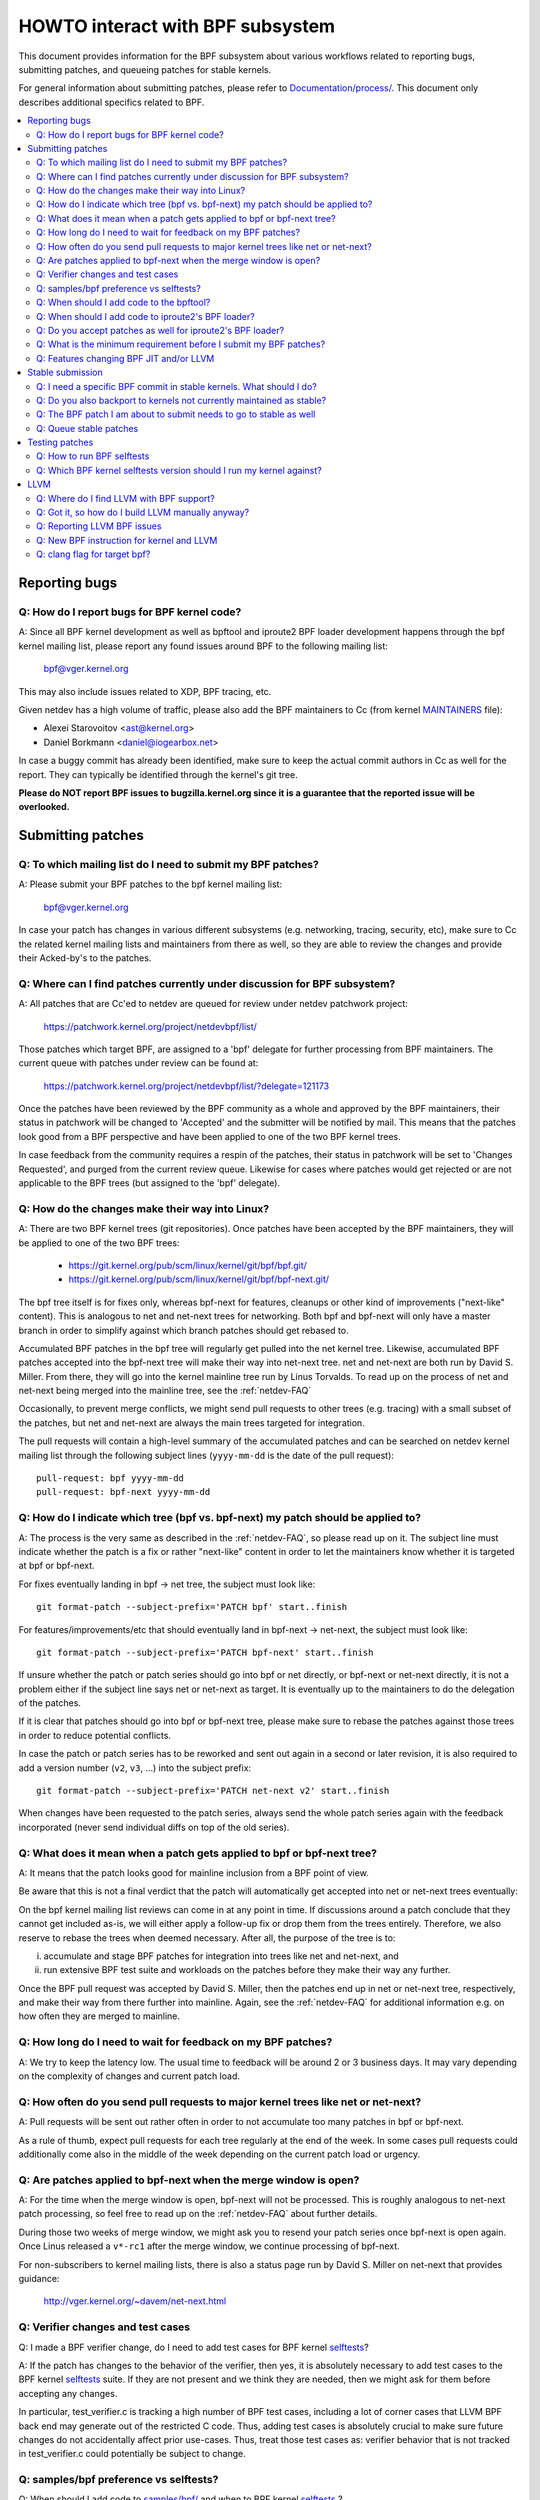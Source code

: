 =================================
HOWTO interact with BPF subsystem
=================================

This document provides information for the BPF subsystem about various
workflows related to reporting bugs, submitting patches, and queueing
patches for stable kernels.

For general information about submitting patches, please refer to
`Documentation/process/`_. This document only describes additional specifics
related to BPF.

.. contents::
    :local:
    :depth: 2

Reporting bugs
==============

Q: How do I report bugs for BPF kernel code?
--------------------------------------------
A: Since all BPF kernel development as well as bpftool and iproute2 BPF
loader development happens through the bpf kernel mailing list,
please report any found issues around BPF to the following mailing
list:

 bpf@vger.kernel.org

This may also include issues related to XDP, BPF tracing, etc.

Given netdev has a high volume of traffic, please also add the BPF
maintainers to Cc (from kernel MAINTAINERS_ file):

* Alexei Starovoitov <ast@kernel.org>
* Daniel Borkmann <daniel@iogearbox.net>

In case a buggy commit has already been identified, make sure to keep
the actual commit authors in Cc as well for the report. They can
typically be identified through the kernel's git tree.

**Please do NOT report BPF issues to bugzilla.kernel.org since it
is a guarantee that the reported issue will be overlooked.**

Submitting patches
==================

Q: To which mailing list do I need to submit my BPF patches?
------------------------------------------------------------
A: Please submit your BPF patches to the bpf kernel mailing list:

 bpf@vger.kernel.org

In case your patch has changes in various different subsystems (e.g.
networking, tracing, security, etc), make sure to Cc the related kernel mailing
lists and maintainers from there as well, so they are able to review
the changes and provide their Acked-by's to the patches.

Q: Where can I find patches currently under discussion for BPF subsystem?
-------------------------------------------------------------------------
A: All patches that are Cc'ed to netdev are queued for review under netdev
patchwork project:

  https://patchwork.kernel.org/project/netdevbpf/list/

Those patches which target BPF, are assigned to a 'bpf' delegate for
further processing from BPF maintainers. The current queue with
patches under review can be found at:

  https://patchwork.kernel.org/project/netdevbpf/list/?delegate=121173

Once the patches have been reviewed by the BPF community as a whole
and approved by the BPF maintainers, their status in patchwork will be
changed to 'Accepted' and the submitter will be notified by mail. This
means that the patches look good from a BPF perspective and have been
applied to one of the two BPF kernel trees.

In case feedback from the community requires a respin of the patches,
their status in patchwork will be set to 'Changes Requested', and purged
from the current review queue. Likewise for cases where patches would
get rejected or are not applicable to the BPF trees (but assigned to
the 'bpf' delegate).

Q: How do the changes make their way into Linux?
------------------------------------------------
A: There are two BPF kernel trees (git repositories). Once patches have
been accepted by the BPF maintainers, they will be applied to one
of the two BPF trees:

 * https://git.kernel.org/pub/scm/linux/kernel/git/bpf/bpf.git/
 * https://git.kernel.org/pub/scm/linux/kernel/git/bpf/bpf-next.git/

The bpf tree itself is for fixes only, whereas bpf-next for features,
cleanups or other kind of improvements ("next-like" content). This is
analogous to net and net-next trees for networking. Both bpf and
bpf-next will only have a master branch in order to simplify against
which branch patches should get rebased to.

Accumulated BPF patches in the bpf tree will regularly get pulled
into the net kernel tree. Likewise, accumulated BPF patches accepted
into the bpf-next tree will make their way into net-next tree. net and
net-next are both run by David S. Miller. From there, they will go
into the kernel mainline tree run by Linus Torvalds. To read up on the
process of net and net-next being merged into the mainline tree, see
the :ref:`netdev-FAQ`



Occasionally, to prevent merge conflicts, we might send pull requests
to other trees (e.g. tracing) with a small subset of the patches, but
net and net-next are always the main trees targeted for integration.

The pull requests will contain a high-level summary of the accumulated
patches and can be searched on netdev kernel mailing list through the
following subject lines (``yyyy-mm-dd`` is the date of the pull
request)::

  pull-request: bpf yyyy-mm-dd
  pull-request: bpf-next yyyy-mm-dd

Q: How do I indicate which tree (bpf vs. bpf-next) my patch should be applied to?
---------------------------------------------------------------------------------

A: The process is the very same as described in the :ref:`netdev-FAQ`,
so please read up on it. The subject line must indicate whether the
patch is a fix or rather "next-like" content in order to let the
maintainers know whether it is targeted at bpf or bpf-next.

For fixes eventually landing in bpf -> net tree, the subject must
look like::

  git format-patch --subject-prefix='PATCH bpf' start..finish

For features/improvements/etc that should eventually land in
bpf-next -> net-next, the subject must look like::

  git format-patch --subject-prefix='PATCH bpf-next' start..finish

If unsure whether the patch or patch series should go into bpf
or net directly, or bpf-next or net-next directly, it is not a
problem either if the subject line says net or net-next as target.
It is eventually up to the maintainers to do the delegation of
the patches.

If it is clear that patches should go into bpf or bpf-next tree,
please make sure to rebase the patches against those trees in
order to reduce potential conflicts.

In case the patch or patch series has to be reworked and sent out
again in a second or later revision, it is also required to add a
version number (``v2``, ``v3``, ...) into the subject prefix::

  git format-patch --subject-prefix='PATCH net-next v2' start..finish

When changes have been requested to the patch series, always send the
whole patch series again with the feedback incorporated (never send
individual diffs on top of the old series).

Q: What does it mean when a patch gets applied to bpf or bpf-next tree?
-----------------------------------------------------------------------
A: It means that the patch looks good for mainline inclusion from
a BPF point of view.

Be aware that this is not a final verdict that the patch will
automatically get accepted into net or net-next trees eventually:

On the bpf kernel mailing list reviews can come in at any point
in time. If discussions around a patch conclude that they cannot
get included as-is, we will either apply a follow-up fix or drop
them from the trees entirely. Therefore, we also reserve to rebase
the trees when deemed necessary. After all, the purpose of the tree
is to:

i) accumulate and stage BPF patches for integration into trees
   like net and net-next, and

ii) run extensive BPF test suite and
    workloads on the patches before they make their way any further.

Once the BPF pull request was accepted by David S. Miller, then
the patches end up in net or net-next tree, respectively, and
make their way from there further into mainline. Again, see the
:ref:`netdev-FAQ` for additional information e.g. on how often they are
merged to mainline.

Q: How long do I need to wait for feedback on my BPF patches?
-------------------------------------------------------------
A: We try to keep the latency low. The usual time to feedback will
be around 2 or 3 business days. It may vary depending on the
complexity of changes and current patch load.

Q: How often do you send pull requests to major kernel trees like net or net-next?
----------------------------------------------------------------------------------

A: Pull requests will be sent out rather often in order to not
accumulate too many patches in bpf or bpf-next.

As a rule of thumb, expect pull requests for each tree regularly
at the end of the week. In some cases pull requests could additionally
come also in the middle of the week depending on the current patch
load or urgency.

Q: Are patches applied to bpf-next when the merge window is open?
-----------------------------------------------------------------
A: For the time when the merge window is open, bpf-next will not be
processed. This is roughly analogous to net-next patch processing,
so feel free to read up on the :ref:`netdev-FAQ` about further details.

During those two weeks of merge window, we might ask you to resend
your patch series once bpf-next is open again. Once Linus released
a ``v*-rc1`` after the merge window, we continue processing of bpf-next.

For non-subscribers to kernel mailing lists, there is also a status
page run by David S. Miller on net-next that provides guidance:

  http://vger.kernel.org/~davem/net-next.html

Q: Verifier changes and test cases
----------------------------------
Q: I made a BPF verifier change, do I need to add test cases for
BPF kernel selftests_?

A: If the patch has changes to the behavior of the verifier, then yes,
it is absolutely necessary to add test cases to the BPF kernel
selftests_ suite. If they are not present and we think they are
needed, then we might ask for them before accepting any changes.

In particular, test_verifier.c is tracking a high number of BPF test
cases, including a lot of corner cases that LLVM BPF back end may
generate out of the restricted C code. Thus, adding test cases is
absolutely crucial to make sure future changes do not accidentally
affect prior use-cases. Thus, treat those test cases as: verifier
behavior that is not tracked in test_verifier.c could potentially
be subject to change.

Q: samples/bpf preference vs selftests?
---------------------------------------
Q: When should I add code to `samples/bpf/`_ and when to BPF kernel
selftests_ ?

A: In general, we prefer additions to BPF kernel selftests_ rather than
`samples/bpf/`_. The rationale is very simple: kernel selftests are
regularly run by various bots to test for kernel regressions.

The more test cases we add to BPF selftests, the better the coverage
and the less likely it is that those could accidentally break. It is
not that BPF kernel selftests cannot demo how a specific feature can
be used.

That said, `samples/bpf/`_ may be a good place for people to get started,
so it might be advisable that simple demos of features could go into
`samples/bpf/`_, but advanced functional and corner-case testing rather
into kernel selftests.

If your sample looks like a test case, then go for BPF kernel selftests
instead!

Q: When should I add code to the bpftool?
-----------------------------------------
A: The main purpose of bpftool (under tools/bpf/bpftool/) is to provide
a central user space tool for debugging and introspection of BPF programs
and maps that are active in the kernel. If UAPI changes related to BPF
enable for dumping additional information of programs or maps, then
bpftool should be extended as well to support dumping them.

Q: When should I add code to iproute2's BPF loader?
---------------------------------------------------
A: For UAPI changes related to the XDP or tc layer (e.g. ``cls_bpf``),
the convention is that those control-path related changes are added to
iproute2's BPF loader as well from user space side. This is not only
useful to have UAPI changes properly designed to be usable, but also
to make those changes available to a wider user base of major
downstream distributions.

Q: Do you accept patches as well for iproute2's BPF loader?
-----------------------------------------------------------
A: Patches for the iproute2's BPF loader have to be sent to:

  netdev@vger.kernel.org

While those patches are not processed by the BPF kernel maintainers,
please keep them in Cc as well, so they can be reviewed.

The official git repository for iproute2 is run by Stephen Hemminger
and can be found at:

  https://git.kernel.org/pub/scm/linux/kernel/git/shemminger/iproute2.git/

The patches need to have a subject prefix of '``[PATCH iproute2
master]``' or '``[PATCH iproute2 net-next]``'. '``master``' or
'``net-next``' describes the target branch where the patch should be
applied to. Meaning, if kernel changes went into the net-next kernel
tree, then the related iproute2 changes need to go into the iproute2
net-next branch, otherwise they can be targeted at master branch. The
iproute2 net-next branch will get merged into the master branch after
the current iproute2 version from master has been released.

Like BPF, the patches end up in patchwork under the netdev project and
are delegated to 'shemminger' for further processing:

  http://patchwork.ozlabs.org/project/netdev/list/?delegate=389

Q: What is the minimum requirement before I submit my BPF patches?
------------------------------------------------------------------
A: When submitting patches, always take the time and properly test your
patches *prior* to submission. Never rush them! If maintainers find
that your patches have not been properly tested, it is a good way to
get them grumpy. Testing patch submissions is a hard requirement!

Note, fixes that go to bpf tree *must* have a ``Fixes:`` tag included.
The same applies to fixes that target bpf-next, where the affected
commit is in net-next (or in some cases bpf-next). The ``Fixes:`` tag is
crucial in order to identify follow-up commits and tremendously helps
for people having to do backporting, so it is a must have!

We also don't accept patches with an empty commit message. Take your
time and properly write up a high quality commit message, it is
essential!

Think about it this way: other developers looking at your code a month
from now need to understand *why* a certain change has been done that
way, and whether there have been flaws in the analysis or assumptions
that the original author did. Thus providing a proper rationale and
describing the use-case for the changes is a must.

Patch submissions with >1 patch must have a cover letter which includes
a high level description of the series. This high level summary will
then be placed into the merge commit by the BPF maintainers such that
it is also accessible from the git log for future reference.

Q: Features changing BPF JIT and/or LLVM
----------------------------------------
Q: What do I need to consider when adding a new instruction or feature
that would require BPF JIT and/or LLVM integration as well?

A: We try hard to keep all BPF JITs up to date such that the same user
experience can be guaranteed when running BPF programs on different
architectures without having the program punt to the less efficient
interpreter in case the in-kernel BPF JIT is enabled.

If you are unable to implement or test the required JIT changes for
certain architectures, please work together with the related BPF JIT
developers in order to get the feature implemented in a timely manner.
Please refer to the git log (``arch/*/net/``) to locate the necessary
people for helping out.

Also always make sure to add BPF test cases (e.g. test_bpf.c and
test_verifier.c) for new instructions, so that they can receive
broad test coverage and help run-time testing the various BPF JITs.

In case of new BPF instructions, once the changes have been accepted
into the Linux kernel, please implement support into LLVM's BPF back
end. See LLVM_ section below for further information.

Stable submission
=================

Q: I need a specific BPF commit in stable kernels. What should I do?
--------------------------------------------------------------------
A: In case you need a specific fix in stable kernels, first check whether
the commit has already been applied in the related ``linux-*.y`` branches:

  https://git.kernel.org/pub/scm/linux/kernel/git/stable/linux-stable.git/

If not the case, then drop an email to the BPF maintainers with the
netdev kernel mailing list in Cc and ask for the fix to be queued up:

  netdev@vger.kernel.org

The process in general is the same as on netdev itself, see also the
:ref:`netdev-FAQ`.

Q: Do you also backport to kernels not currently maintained as stable?
----------------------------------------------------------------------
A: No. If you need a specific BPF commit in kernels that are currently not
maintained by the stable maintainers, then you are on your own.

The current stable and longterm stable kernels are all listed here:

  https://www.kernel.org/

Q: The BPF patch I am about to submit needs to go to stable as well
-------------------------------------------------------------------
What should I do?

A: The same rules apply as with netdev patch submissions in general, see
the :ref:`netdev-FAQ`.

Never add "``Cc: stable@vger.kernel.org``" to the patch description, but
ask the BPF maintainers to queue the patches instead. This can be done
with a note, for example, under the ``---`` part of the patch which does
not go into the git log. Alternatively, this can be done as a simple
request by mail instead.

Q: Queue stable patches
-----------------------
Q: Where do I find currently queued BPF patches that will be submitted
to stable?

A: Once patches that fix critical bugs got applied into the bpf tree, they
are queued up for stable submission under:

  http://patchwork.ozlabs.org/bundle/bpf/stable/?state=*

They will be on hold there at minimum until the related commit made its
way into the mainline kernel tree.

After having been under broader exposure, the queued patches will be
submitted by the BPF maintainers to the stable maintainers.

Testing patches
===============

Q: How to run BPF selftests
---------------------------
A: After you have booted into the newly compiled kernel, navigate to
the BPF selftests_ suite in order to test BPF functionality (current
working directory points to the root of the cloned git tree)::

  $ cd tools/testing/selftests/bpf/
  $ make

To run the verifier tests::

  $ sudo ./test_verifier

The verifier tests print out all the current checks being
performed. The summary at the end of running all tests will dump
information of test successes and failures::

  Summary: 418 PASSED, 0 FAILED

In order to run through all BPF selftests, the following command is
needed::

  $ sudo make run_tests

See the kernels selftest `Documentation/dev-tools/kselftest.rst`_
document for further documentation.

To maximize the number of tests passing, the .config of the kernel
under test should match the config file fragment in
tools/testing/selftests/bpf as closely as possible.

Finally to ensure support for latest BPF Type Format features -
discussed in `Documentation/bpf/btf.rst`_ - pahole version 1.16
is required for kernels built with CONFIG_DEBUG_INFO_BTF=y.
pahole is delivered in the dwarves package or can be built
from source at

https://github.com/acmel/dwarves

Some distros have pahole version 1.16 packaged already, e.g.
Fedora, Gentoo.

Q: Which BPF kernel selftests version should I run my kernel against?
---------------------------------------------------------------------
A: If you run a kernel ``xyz``, then always run the BPF kernel selftests
from that kernel ``xyz`` as well. Do not expect that the BPF selftest
from the latest mainline tree will pass all the time.

In particular, test_bpf.c and test_verifier.c have a large number of
test cases and are constantly updated with new BPF test sequences, or
existing ones are adapted to verifier changes e.g. due to verifier
becoming smarter and being able to better track certain things.

LLVM
====

Q: Where do I find LLVM with BPF support?
-----------------------------------------
A: The BPF back end for LLVM is upstream in LLVM since version 3.7.1.

All major distributions these days ship LLVM with BPF back end enabled,
so for the majority of use-cases it is not required to compile LLVM by
hand anymore, just install the distribution provided package.

LLVM's static compiler lists the supported targets through
``llc --version``, make sure BPF targets are listed. Example::

     $ llc --version
     LLVM (http://llvm.org/):
       LLVM version 6.0.0svn
       Optimized build.
       Default target: x86_64-unknown-linux-gnu
       Host CPU: skylake

       Registered Targets:
         bpf    - BPF (host endian)
         bpfeb  - BPF (big endian)
         bpfel  - BPF (little endian)
         x86    - 32-bit X86: Pentium-Pro and above
         x86-64 - 64-bit X86: EM64T and AMD64

For developers in order to utilize the latest features added to LLVM's
BPF back end, it is advisable to run the latest LLVM releases. Support
for new BPF kernel features such as additions to the BPF instruction
set are often developed together.

All LLVM releases can be found at: http://releases.llvm.org/

Q: Got it, so how do I build LLVM manually anyway?
--------------------------------------------------
A: You need cmake and gcc-c++ as build requisites for LLVM. Once you have
that set up, proceed with building the latest LLVM and clang version
from the git repositories::

     $ git clone https://github.com/llvm/llvm-project.git
     $ mkdir -p llvm-project/llvm/build/install
     $ cd llvm-project/llvm/build
     $ cmake .. -G "Ninja" -DLLVM_TARGETS_TO_BUILD="BPF;X86" \
                -DLLVM_ENABLE_PROJECTS="clang"    \
                -DBUILD_SHARED_LIBS=OFF           \
                -DCMAKE_BUILD_TYPE=Release        \
                -DLLVM_BUILD_RUNTIME=OFF
     $ ninja

The built binaries can then be found in the build/bin/ directory, where
you can point the PATH variable to.

Q: Reporting LLVM BPF issues
----------------------------
Q: Should I notify BPF kernel maintainers about issues in LLVM's BPF code
generation back end or about LLVM generated code that the verifier
refuses to accept?

A: Yes, please do!

LLVM's BPF back end is a key piece of the whole BPF
infrastructure and it ties deeply into verification of programs from the
kernel side. Therefore, any issues on either side need to be investigated
and fixed whenever necessary.

Therefore, please make sure to bring them up at netdev kernel mailing
list and Cc BPF maintainers for LLVM and kernel bits:

* Yonghong Song <yhs@fb.com>
* Alexei Starovoitov <ast@kernel.org>
* Daniel Borkmann <daniel@iogearbox.net>

LLVM also has an issue tracker where BPF related bugs can be found:

  https://bugs.llvm.org/buglist.cgi?quicksearch=bpf

However, it is better to reach out through mailing lists with having
maintainers in Cc.

Q: New BPF instruction for kernel and LLVM
------------------------------------------
Q: I have added a new BPF instruction to the kernel, how can I integrate
it into LLVM?

A: LLVM has a ``-mcpu`` selector for the BPF back end in order to allow
the selection of BPF instruction set extensions. By default the
``generic`` processor target is used, which is the base instruction set
(v1) of BPF.

LLVM has an option to select ``-mcpu=probe`` where it will probe the host
kernel for supported BPF instruction set extensions and selects the
optimal set automatically.

For cross-compilation, a specific version can be select manually as well ::

     $ llc -march bpf -mcpu=help
     Available CPUs for this target:

       generic - Select the generic processor.
       probe   - Select the probe processor.
       v1      - Select the v1 processor.
       v2      - Select the v2 processor.
     [...]

Newly added BPF instructions to the Linux kernel need to follow the same
scheme, bump the instruction set version and implement probing for the
extensions such that ``-mcpu=probe`` users can benefit from the
optimization transparently when upgrading their kernels.

If you are unable to implement support for the newly added BPF instruction
please reach out to BPF developers for help.

By the way, the BPF kernel selftests run with ``-mcpu=probe`` for better
test coverage.

Q: clang flag for target bpf?
-----------------------------
Q: In some cases clang flag ``-target bpf`` is used but in other cases the
default clang target, which matches the underlying architecture, is used.
What is the difference and when I should use which?

A: Although LLVM IR generation and optimization try to stay architecture
independent, ``-target <arch>`` still has some impact on generated code:

- BPF program may recursively include header file(s) with file scope
  inline assembly codes. The default target can handle this well,
  while ``bpf`` target may fail if bpf backend assembler does not
  understand these assembly codes, which is true in most cases.

- When compiled without ``-g``, additional elf sections, e.g.,
  .eh_frame and .rela.eh_frame, may be present in the object file
  with default target, but not with ``bpf`` target.

- The default target may turn a C switch statement into a switch table
  lookup and jump operation. Since the switch table is placed
  in the global readonly section, the bpf program will fail to load.
  The bpf target does not support switch table optimization.
  The clang option ``-fno-jump-tables`` can be used to disable
  switch table generation.

- For clang ``-target bpf``, it is guaranteed that pointer or long /
  unsigned long types will always have a width of 64 bit, no matter
  whether underlying clang binary or default target (or kernel) is
  32 bit. However, when native clang target is used, then it will
  compile these types based on the underlying architecture's conventions,
  meaning in case of 32 bit architecture, pointer or long / unsigned
  long types e.g. in BPF context structure will have width of 32 bit
  while the BPF LLVM back end still operates in 64 bit. The native
  target is mostly needed in tracing for the case of walking ``pt_regs``
  or other kernel structures where CPU's register width matters.
  Otherwise, ``clang -target bpf`` is generally recommended.

You should use default target when:

- Your program includes a header file, e.g., ptrace.h, which eventually
  pulls in some header files containing file scope host assembly codes.

- You can add ``-fno-jump-tables`` to work around the switch table issue.

Otherwise, you can use ``bpf`` target. Additionally, you *must* use bpf target
when:

- Your program uses data structures with pointer or long / unsigned long
  types that interface with BPF helpers or context data structures. Access
  into these structures is verified by the BPF verifier and may result
  in verification failures if the native architecture is not aligned with
  the BPF architecture, e.g. 64-bit. An example of this is
  BPF_PROG_TYPE_SK_MSG require ``-target bpf``


.. Links
.. _Documentation/process/: https://www.kernel.org/doc/html/latest/process/
.. _MAINTAINERS: ../../MAINTAINERS
.. _netdev-FAQ: ../networking/netdev-FAQ.rst
.. _samples/bpf/: ../../samples/bpf/
.. _selftests: ../../tools/testing/selftests/bpf/
.. _Documentation/dev-tools/kselftest.rst:
   https://www.kernel.org/doc/html/latest/dev-tools/kselftest.html
.. _Documentation/bpf/btf.rst: btf.rst

Happy BPF hacking!
